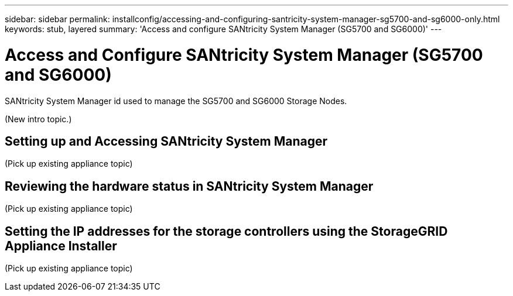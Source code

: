 ---
sidebar: sidebar
permalink: installconfig/accessing-and-configuring-santricity-system-manager-sg5700-and-sg6000-only.html
keywords: stub, layered
summary: 'Access and configure SANtricity System Manager (SG5700 and SG6000)'
---

= Access and Configure SANtricity System Manager (SG5700 and SG6000)




:icons: font

:imagesdir: ../media/

[.lead]
SANtricity System Manager id used to manage the SG5700 and SG6000 Storage Nodes.

(New intro topic.)

== Setting up and Accessing SANtricity System Manager

(Pick up existing appliance topic)

== Reviewing the hardware status in SANtricity System Manager

(Pick up existing appliance topic)

== Setting the IP addresses for the storage controllers using the StorageGRID Appliance Installer

(Pick up existing appliance topic)
